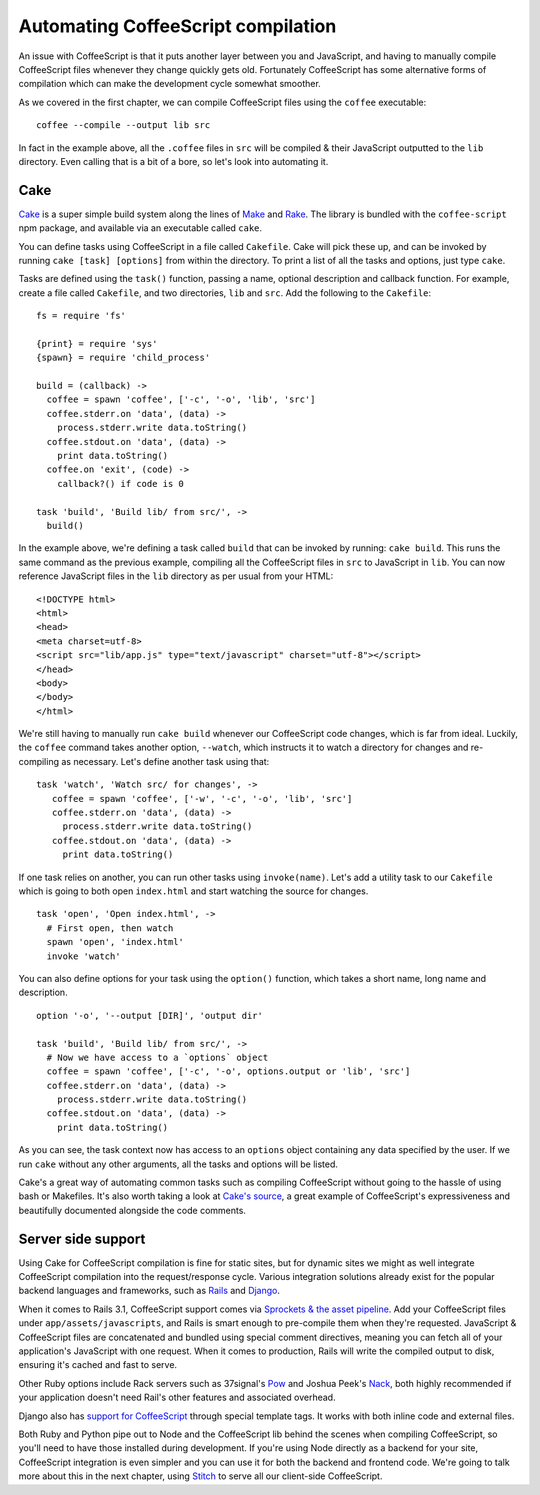 Automating CoffeeScript compilation
===================================
.. highlight:: coffeescript

An issue with CoffeeScript is that it puts another layer between you and
JavaScript, and having to manually compile CoffeeScript files whenever
they change quickly gets old. Fortunately CoffeeScript has some
alternative forms of compilation which can make the development cycle
somewhat smoother.

As we covered in the first chapter, we can compile CoffeeScript files
using the ``coffee`` executable:

::

    coffee --compile --output lib src

In fact in the example above, all the ``.coffee`` files in ``src`` will
be compiled & their JavaScript outputted to the ``lib`` directory. Even
calling that is a bit of a bore, so let's look into automating it.

Cake
----

`Cake <http://jashkenas.github.com/coffee-script/#cake>`_ is a super
simple build system along the lines of
`Make <http://www.gnu.org/software/make/>`_ and
`Rake <http://rake.rubyforge.org/>`_. The library is bundled with the
``coffee-script`` npm package, and available via an executable called
``cake``.

You can define tasks using CoffeeScript in a file called ``Cakefile``.
Cake will pick these up, and can be invoked by running
``cake [task] [options]`` from within the directory. To print a list of
all the tasks and options, just type ``cake``.

Tasks are defined using the ``task()`` function, passing a name,
optional description and callback function. For example, create a file
called ``Cakefile``, and two directories, ``lib`` and ``src``. Add the
following to the ``Cakefile``:

::

    fs = require 'fs'

    {print} = require 'sys'
    {spawn} = require 'child_process'

    build = (callback) ->
      coffee = spawn 'coffee', ['-c', '-o', 'lib', 'src']
      coffee.stderr.on 'data', (data) ->
        process.stderr.write data.toString()
      coffee.stdout.on 'data', (data) ->
        print data.toString()
      coffee.on 'exit', (code) ->
        callback?() if code is 0

    task 'build', 'Build lib/ from src/', ->
      build()

In the example above, we're defining a task called ``build`` that can be
invoked by running: ``cake build``. This runs the same command as the
previous example, compiling all the CoffeeScript files in ``src`` to
JavaScript in ``lib``. You can now reference JavaScript files in the
``lib`` directory as per usual from your HTML:

::

    <!DOCTYPE html>
    <html>
    <head>
    <meta charset=utf-8>
    <script src="lib/app.js" type="text/javascript" charset="utf-8"></script>
    </head>
    <body>
    </body>
    </html>

We're still having to manually run ``cake build`` whenever our
CoffeeScript code changes, which is far from ideal. Luckily, the
``coffee`` command takes another option, ``--watch``, which instructs it
to watch a directory for changes and re-compiling as necessary. Let's
define another task using that:

::

     task 'watch', 'Watch src/ for changes', ->
        coffee = spawn 'coffee', ['-w', '-c', '-o', 'lib', 'src']
        coffee.stderr.on 'data', (data) ->
          process.stderr.write data.toString()
        coffee.stdout.on 'data', (data) ->
          print data.toString()

If one task relies on another, you can run other tasks using
``invoke(name)``. Let's add a utility task to our ``Cakefile`` which is
going to both open ``index.html`` and start watching the source for
changes.

::

    task 'open', 'Open index.html', ->
      # First open, then watch
      spawn 'open', 'index.html'
      invoke 'watch'

You can also define options for your task using the ``option()``
function, which takes a short name, long name and description.

::

    option '-o', '--output [DIR]', 'output dir'

    task 'build', 'Build lib/ from src/', ->
      # Now we have access to a `options` object
      coffee = spawn 'coffee', ['-c', '-o', options.output or 'lib', 'src']
      coffee.stderr.on 'data', (data) ->
        process.stderr.write data.toString()
      coffee.stdout.on 'data', (data) ->
        print data.toString()

As you can see, the task context now has access to an ``options`` object
containing any data specified by the user. If we run ``cake`` without
any other arguments, all the tasks and options will be listed.

Cake's a great way of automating common tasks such as compiling
CoffeeScript without going to the hassle of using bash or Makefiles.
It's also worth taking a look at `Cake's
source <http://jashkenas.github.com/coffee-script/documentation/docs/cake.html>`_,
a great example of CoffeeScript's expressiveness and beautifully
documented alongside the code comments.

Server side support
-------------------

Using Cake for CoffeeScript compilation is fine for static sites, but
for dynamic sites we might as well integrate CoffeeScript compilation
into the request/response cycle. Various integration solutions already
exist for the popular backend languages and frameworks, such as
`Rails <http://rubyonrails.org/>`_ and
`Django <https://www.djangoproject.com/>`_.

When it comes to Rails 3.1, CoffeeScript support comes via `Sprockets &
the asset pipeline <https://github.com/sstephenson/sprockets>`_. Add
your CoffeeScript files under ``app/assets/javascripts``, and Rails is
smart enough to pre-compile them when they're requested. JavaScript &
CoffeeScript files are concatenated and bundled using special comment
directives, meaning you can fetch all of your application's JavaScript
with one request. When it comes to production, Rails will write the
compiled output to disk, ensuring it's cached and fast to serve.

Other Ruby options include Rack servers such as 37signal's
`Pow <http://pow.cx/>`_ and Joshua Peek's
`Nack <http://josh.github.com/nack/>`_, both highly recommended if your
application doesn't need Rail's other features and associated overhead.

Django also has `support for
CoffeeScript <http://pypi.python.org/pypi/django-coffeescript/>`_
through special template tags. It works with both inline code and
external files.

Both Ruby and Python pipe out to Node and the CoffeeScript lib behind
the scenes when compiling CoffeeScript, so you'll need to have those
installed during development. If you're using Node directly as a backend
for your site, CoffeeScript integration is even simpler and you can use
it for both the backend and frontend code. We're going to talk more
about this in the next chapter, using
`Stitch <https://github.com/sstephenson/stitch>`_ to serve all our
client-side CoffeeScript.
